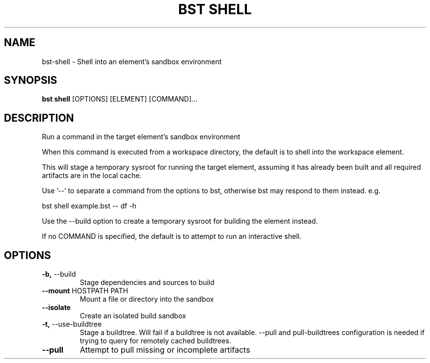 .TH "BST SHELL" "1" "2020-10-14" "" "bst shell Manual"
.SH NAME
bst\-shell \- Shell into an element's sandbox environment
.SH SYNOPSIS
.B bst shell
[OPTIONS] [ELEMENT] [COMMAND]...
.SH DESCRIPTION
Run a command in the target element's sandbox environment
.PP
When this command is executed from a workspace directory, the default
is to shell into the workspace element.
.PP
This will stage a temporary sysroot for running the target
element, assuming it has already been built and all required
artifacts are in the local cache.
.PP
Use '--' to separate a command from the options to bst,
otherwise bst may respond to them instead. e.g.
.PP

    bst shell example.bst -- df -h
.PP
Use the --build option to create a temporary sysroot for
building the element instead.
.PP
If no COMMAND is specified, the default is to attempt
to run an interactive shell.
.SH OPTIONS
.TP
\fB\-b,\fP \-\-build
Stage dependencies and sources to build
.TP
\fB\-\-mount\fP HOSTPATH PATH
Mount a file or directory into the sandbox
.TP
\fB\-\-isolate\fP
Create an isolated build sandbox
.TP
\fB\-t,\fP \-\-use\-buildtree
Stage a buildtree. Will fail if a buildtree is not available. --pull and pull-buildtrees configuration is needed if trying to query for remotely cached buildtrees.
.TP
\fB\-\-pull\fP
Attempt to pull missing or incomplete artifacts
